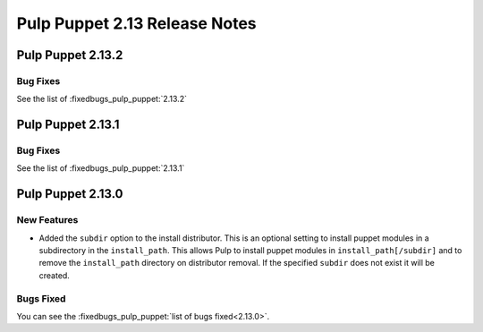 ==============================
Pulp Puppet 2.13 Release Notes
==============================

Pulp Puppet 2.13.2
==================

Bug Fixes
---------

See the list of :fixedbugs_pulp_puppet:`2.13.2`

Pulp Puppet 2.13.1
==================

Bug Fixes
---------

See the list of :fixedbugs_pulp_puppet:`2.13.1`

Pulp Puppet 2.13.0
==================

New Features
------------

- Added the ``subdir`` option to the install distributor. This is an optional setting to install
  puppet modules in a subdirectory in the ``install_path``. This allows Pulp to install puppet
  modules in ``install_path[/subdir]`` and to remove the ``install_path`` directory on distributor
  removal. If the specified ``subdir`` does not exist it will be created.


Bugs Fixed
----------

You can see the :fixedbugs_pulp_puppet:`list of bugs fixed<2.13.0>`.

